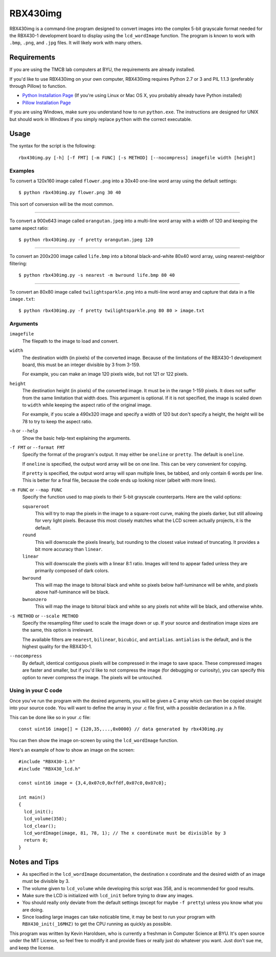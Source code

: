 ============
RBX430img
============
RBX430img is a command-line program designed to convert images into the complex 5-bit grayscale format 
needed for the RBX430-1 development board to display using the ``lcd_wordImage`` function.
The program is known to work with ``.bmp``, ``.png``, and ``.jpg`` files. It will likely work with many others.

Requirements
===============
If you are using the TMCB lab computers at BYU, the requirements are already installed.

If you'd like to use RBX430img on your own computer, RBX430img requires 
Python 2.7 or 3 and PIL 1.1.3 (preferably through Pillow) to function.

- `Python Installation Page <https://www.python.org/downloads/>`_ 
  (If you're using Linux or Mac OS X, you probably already have Python installed)
- `Pillow Installation Page <http://pillow.readthedocs.org/en/latest/installation.html>`_

If you are using Windows, make sure you understand how to run ``python.exe``. 
The instructions are designed for UNIX but should work in Windows if you simply 
replace ``python`` with the correct executable.

Usage
===============

The syntax for the script is the following::

  rbx430img.py [-h] [-f FMT] [-m FUNC] [-s METHOD] [--nocompress] imagefile width [height]

Examples
---------

To convert a 120x160 image called ``flower.png`` into a 30x40 one-line word array using the default settings::

  $ python rbx430img.py flower.png 30 40

This sort of conversion will be the most common.

------

To convert a 900x643 image called ``orangutan.jpeg`` into a multi-line word array with a 
width of 120 and keeping the same aspect ratio::

  $ python rbx430img.py -f pretty orangutan.jpeg 120

-----

To convert an 200x200 image called ``life.bmp`` into a bitonal black-and-white 80x40 word array, 
using nearest-neighbor filtering::

  $ python rbx430img.py -s nearest -m bwround life.bmp 80 40

-----

To convert an 80x80 image called ``twilightsparkle.png`` into a multi-line word array and capture that data 
in a file ``image.txt``::

  $ python rbx430img.py -f pretty twilightsparkle.png 80 80 > image.txt

Arguments
------------------------

``imagefile``
  The filepath to the image to load and convert.

``width``
  The destination width (in pixels) of the converted image. 
  Because of the limitations of the RBX430-1 development board, this must be an integer divisible by 3 from 3-159. 
  
  For example, you can make an image 120 pixels wide, but not 121 or 122 pixels.

``height``
  The destination height (in pixels) of the converted image.
  It must be in the range 1-159 pixels. It does not suffer from the same limitation that width does.
  This argument is optional. If it is not specified, the image is scaled down to ``width`` while 
  keeping the aspect ratio of the original image. 

  For example, if you scale a 490x320 image and 
  specify a width of 120 but don't specify a height, the height will be 78 to try to keep the aspect ratio.

``-h`` or ``--help``
  Show the basic help-text explaining the arguments.

``-f FMT`` or ``--format FMT``
  Specify the format of the program's output. It may either be ``oneline`` or ``pretty``. The default is ``oneline``.

  If ``oneline`` is specified, the output word array will be on one line. This can be very convenient for copying.

  If ``pretty`` is specified, the output word array will span multiple lines, be tabbed, and only contain 6 words per line.
  This is better for a final file, because the code ends up looking nicer (albeit with more lines).

``-m FUNC`` or ``--map FUNC``
  Specify the function used to map pixels to their 5-bit grayscale counterparts. Here are the valid options:

  ``squareroot``
    This will try to map the pixels in the image to a square-root curve, making the pixels darker, 
    but still allowing for very light pixels. Because this most closely matches what the LCD screen actually projects, it is
    the default.
  
  ``round``
    This will downscale the pixels linearly, but rounding to the closest value instead of truncating. 
    It provides a bit more accuracy than ``linear``.

  ``linear``
    This will downscale the pixels with a linear 8:1 ratio. 
    Images will tend to appear faded unless they are primarily composed of dark colors.

  ``bwround``
    This will map the image to bitonal black and white so pixels below half-luminance will be white, 
    and pixels above half-luminance will be black.

  ``bwnonzero``
    This will map the image to bitonal black and white so any pixels not white will be black, and otherwise white.

``-s METHOD`` or ``--scale METHOD``
  Specify the resampling filter used to scale the image down or up. 
  If your source and destination image sizes are the same, this option is irrelevant.

  The available filters are ``nearest``, ``bilinear``, ``bicubic``, and ``antialias``. 
  ``antialias`` is the default, and is the highest quality for the RBX430-1.

``--nocompress``
  By default, identical contiguous pixels will be compressed in the image to save space. 
  These compressed images are faster and smaller, but if you'd like to not compress the image (for debugging or curiosity), 
  you can specify this option to never compress the image. The pixels will be untouched.

Using in your C code
---------------------

Once you've run the program with the desired arguments, you will be given a C array which can then be copied 
straight into your source code. You will want to define the array in your .c file first, with a possible declaration 
in a .h file. 

This can be done like so in your .c file::

  const uint16 image[] = {120,35,...,0x0000} // data generated by rbx430img.py

You can then show the image on-screen by using the ``lcd_wordImage`` function. 

Here's an example of how to show an image on the screen::

  #include "RBX430-1.h"
  #include "RBX430_lcd.h"
  
  const uint16 image = {3,4,0x07c0,0xffdf,0x07c0,0x07c0};
  
  int main()
  {
    lcd_init();
    lcd_volume(358);
    lcd_clear();
    lcd_wordImage(image, 81, 78, 1); // The x coordinate must be divisible by 3
    return 0;
  }

Notes and Tips
===================

- As specified in the ``lcd_wordImage`` documentation, the destination x coordinate and the 
  desired width of an image must be divisible by 3.
- The volume given to ``lcd_volume`` while developing this script was 358, and is recommended for good results.
- Make sure the LCD is initialized with ``lcd_init`` before trying to draw any images.
- You should really only deviate from the default settings (except for maybe ``-f pretty``) 
  unless you know what you are doing.
- Since loading large images can take noticable time, it may be best to run your program with 
  ``RBX430_init(_16MHZ)`` to get the CPU running as quickly as possible.

This program was written by Kevin Haroldsen, who is currently a freshman in Computer Science at BYU. 
It's open source under the MIT License, so feel free to modify it and provide fixes or really just do whatever you want. 
Just don't sue me, and keep the license.